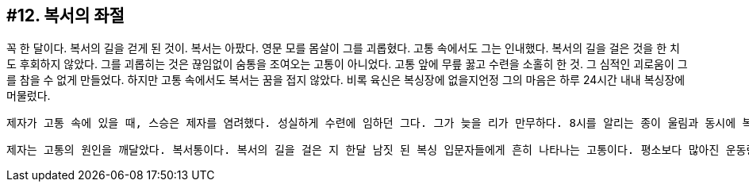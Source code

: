 :context: welcome-boxer_essay-12
[id="welcome-boxer_essay-12"]

== #12. 복서의 좌절

꼭 한 달이다. 복서의 길을 걷게 된 것이. 복서는 아팠다. 영문 모를 몸살이 그를 괴롭혔다. 고통 속에서도 그는 인내했다. 복서의 길을 걸은 것을 한 치도 후회하지 않았다. 그를 괴롭히는 것은 끊임없이 숨통을 조여오는 고통이 아니었다. 고통 앞에 무릎 꿇고 수련을 소홀히 한 것. 그 심적인 괴로움이 그를 참을 수 없게 만들었다. 하지만 고통 속에서도 복서는 꿈을 접지 않았다. 비록 육신은 복싱장에 없을지언정 그의 마음은 하루 24시간 내내 복싱장에 머물렀다. 

 제자가 고통 속에 있을 때, 스승은 제자를 염려했다. 성실하게 수련에 임하던 그다. 그가 늦을 리가 만무하다. 8시를 알리는 종이 울림과 동시에 복싱장에 들어서던 제자다. 하지만 오늘은 제자의 그림자조차 보이지 않는다. 하지만 스승의 마음 한 켠에는 제자를 향한 무한한 신뢰가 있었다. 한 달의 수련 기간동안 성실함과 꾸준함으로 재능을 갈고 닦던 그다. 스승은 제자를 한 치도 의심하지 않았다. 피치 못한 사정이 있었을 것이다. 자신을 꼭 닮은 제자가 없는 복싱장이 허전하고 공허하다. 

 제자는 고통의 원인을 깨달았다. 복서통이다. 복서의 길을 걸은 지 한달 남짓 된 복싱 입문자들에게 흔히 나타나는 고통이다. 평소보다 많아진 운동량과 남다른 열정이 앞선 탓이다. 통증으로 인해 복서의 꿈을 포기하는 입문자들이 흔하다. 하지만 원인을 깨달은 제자는 왜인지 모르게 계속 웃음이 난다. '나... 진짜 복서인가?'